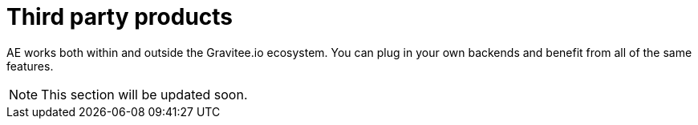 = Third party products
:page-sidebar: ae_sidebar
:page-permalink: ae/3rdparties_installation.html
:page-folder: ae/3rdparties
:page-description: Gravitee Alert Engine - Third Parties - Installation
:page-toc: true
:page-keywords: Gravitee, API Platform, Alert, Alert Engine, documentation, manual, guide, reference, api
:page-layout: ae

AE works both within and outside the Gravitee.io ecosystem. You can plug in your own backends and benefit
from all of the same features.

NOTE: This section will be updated soon.
